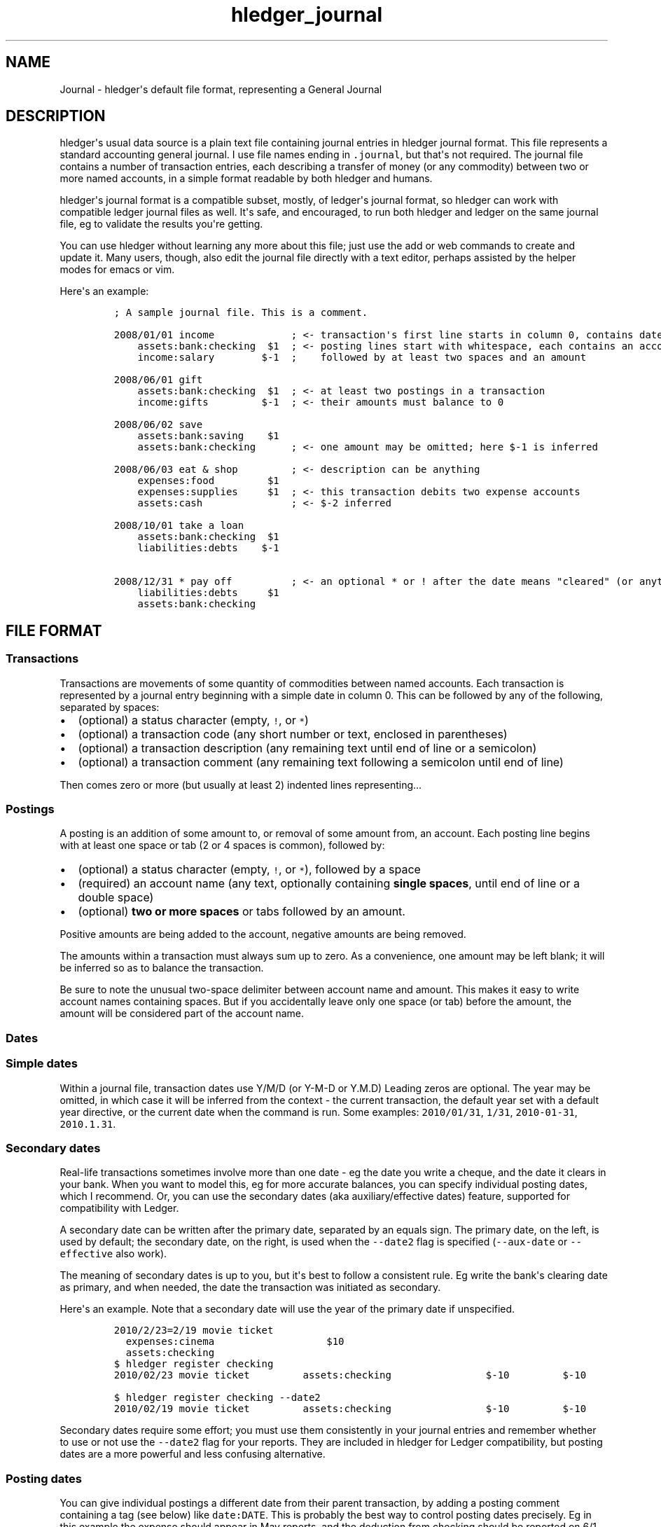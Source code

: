 .\"t

.TH "hledger_journal" "5" "September 2019" "hledger 1.15.2" "hledger User Manuals"



.SH NAME
.PP
Journal - hledger\[aq]s default file format, representing a General
Journal
.SH DESCRIPTION
.PP
hledger\[aq]s usual data source is a plain text file containing journal
entries in hledger journal format.
This file represents a standard accounting general journal.
I use file names ending in \f[C].journal\f[R], but that\[aq]s not
required.
The journal file contains a number of transaction entries, each
describing a transfer of money (or any commodity) between two or more
named accounts, in a simple format readable by both hledger and humans.
.PP
hledger\[aq]s journal format is a compatible subset, mostly, of
ledger\[aq]s journal format, so hledger can work with compatible ledger
journal files as well.
It\[aq]s safe, and encouraged, to run both hledger and ledger on the
same journal file, eg to validate the results you\[aq]re getting.
.PP
You can use hledger without learning any more about this file; just use
the add or web commands to create and update it.
Many users, though, also edit the journal file directly with a text
editor, perhaps assisted by the helper modes for emacs or vim.
.PP
Here\[aq]s an example:
.IP
.nf
\f[C]
; A sample journal file. This is a comment.

2008/01/01 income             ; <- transaction\[aq]s first line starts in column 0, contains date and description
    assets:bank:checking  $1  ; <- posting lines start with whitespace, each contains an account name
    income:salary        $-1  ;    followed by at least two spaces and an amount

2008/06/01 gift
    assets:bank:checking  $1  ; <- at least two postings in a transaction
    income:gifts         $-1  ; <- their amounts must balance to 0

2008/06/02 save
    assets:bank:saving    $1
    assets:bank:checking      ; <- one amount may be omitted; here $-1 is inferred

2008/06/03 eat & shop         ; <- description can be anything
    expenses:food         $1
    expenses:supplies     $1  ; <- this transaction debits two expense accounts
    assets:cash               ; <- $-2 inferred

2008/10/01 take a loan
    assets:bank:checking  $1
    liabilities:debts    $-1

2008/12/31 * pay off          ; <- an optional * or ! after the date means \[dq]cleared\[dq] (or anything you want)
    liabilities:debts     $1
    assets:bank:checking
\f[R]
.fi
.SH FILE FORMAT
.SS Transactions
.PP
Transactions are movements of some quantity of commodities between named
accounts.
Each transaction is represented by a journal entry beginning with a
simple date in column 0.
This can be followed by any of the following, separated by spaces:
.IP \[bu] 2
(optional) a status character (empty, \f[C]!\f[R], or \f[C]*\f[R])
.IP \[bu] 2
(optional) a transaction code (any short number or text, enclosed in
parentheses)
.IP \[bu] 2
(optional) a transaction description (any remaining text until end of
line or a semicolon)
.IP \[bu] 2
(optional) a transaction comment (any remaining text following a
semicolon until end of line)
.PP
Then comes zero or more (but usually at least 2) indented lines
representing...
.SS Postings
.PP
A posting is an addition of some amount to, or removal of some amount
from, an account.
Each posting line begins with at least one space or tab (2 or 4 spaces
is common), followed by:
.IP \[bu] 2
(optional) a status character (empty, \f[C]!\f[R], or \f[C]*\f[R]),
followed by a space
.IP \[bu] 2
(required) an account name (any text, optionally containing \f[B]single
spaces\f[R], until end of line or a double space)
.IP \[bu] 2
(optional) \f[B]two or more spaces\f[R] or tabs followed by an amount.
.PP
Positive amounts are being added to the account, negative amounts are
being removed.
.PP
The amounts within a transaction must always sum up to zero.
As a convenience, one amount may be left blank; it will be inferred so
as to balance the transaction.
.PP
Be sure to note the unusual two-space delimiter between account name and
amount.
This makes it easy to write account names containing spaces.
But if you accidentally leave only one space (or tab) before the amount,
the amount will be considered part of the account name.
.SS Dates
.SS Simple dates
.PP
Within a journal file, transaction dates use Y/M/D (or Y-M-D or Y.M.D)
Leading zeros are optional.
The year may be omitted, in which case it will be inferred from the
context - the current transaction, the default year set with a default
year directive, or the current date when the command is run.
Some examples: \f[C]2010/01/31\f[R], \f[C]1/31\f[R],
\f[C]2010-01-31\f[R], \f[C]2010.1.31\f[R].
.SS Secondary dates
.PP
Real-life transactions sometimes involve more than one date - eg the
date you write a cheque, and the date it clears in your bank.
When you want to model this, eg for more accurate balances, you can
specify individual posting dates, which I recommend.
Or, you can use the secondary dates (aka auxiliary/effective dates)
feature, supported for compatibility with Ledger.
.PP
A secondary date can be written after the primary date, separated by an
equals sign.
The primary date, on the left, is used by default; the secondary date,
on the right, is used when the \f[C]--date2\f[R] flag is specified
(\f[C]--aux-date\f[R] or \f[C]--effective\f[R] also work).
.PP
The meaning of secondary dates is up to you, but it\[aq]s best to follow
a consistent rule.
Eg write the bank\[aq]s clearing date as primary, and when needed, the
date the transaction was initiated as secondary.
.PP
Here\[aq]s an example.
Note that a secondary date will use the year of the primary date if
unspecified.
.IP
.nf
\f[C]
2010/2/23=2/19 movie ticket
  expenses:cinema                   $10
  assets:checking
\f[R]
.fi
.IP
.nf
\f[C]
$ hledger register checking
2010/02/23 movie ticket         assets:checking                $-10         $-10
\f[R]
.fi
.IP
.nf
\f[C]
$ hledger register checking --date2
2010/02/19 movie ticket         assets:checking                $-10         $-10
\f[R]
.fi
.PP
Secondary dates require some effort; you must use them consistently in
your journal entries and remember whether to use or not use the
\f[C]--date2\f[R] flag for your reports.
They are included in hledger for Ledger compatibility, but posting dates
are a more powerful and less confusing alternative.
.SS Posting dates
.PP
You can give individual postings a different date from their parent
transaction, by adding a posting comment containing a tag (see below)
like \f[C]date:DATE\f[R].
This is probably the best way to control posting dates precisely.
Eg in this example the expense should appear in May reports, and the
deduction from checking should be reported on 6/1 for easy bank
reconciliation:
.IP
.nf
\f[C]
2015/5/30
    expenses:food     $10  ; food purchased on saturday 5/30
    assets:checking        ; bank cleared it on monday, date:6/1
\f[R]
.fi
.IP
.nf
\f[C]
$ hledger -f t.j register food
2015/05/30                      expenses:food                  $10           $10
\f[R]
.fi
.IP
.nf
\f[C]
$ hledger -f t.j register checking
2015/06/01                      assets:checking               $-10          $-10
\f[R]
.fi
.PP
DATE should be a simple date; if the year is not specified it will use
the year of the transaction\[aq]s date.
You can set the secondary date similarly, with \f[C]date2:DATE2\f[R].
The \f[C]date:\f[R] or \f[C]date2:\f[R] tags must have a valid simple
date value if they are present, eg a \f[C]date:\f[R] tag with no value
is not allowed.
.PP
Ledger\[aq]s earlier, more compact bracketed date syntax is also
supported: \f[C][DATE]\f[R], \f[C][DATE=DATE2]\f[R] or
\f[C][=DATE2]\f[R].
hledger will attempt to parse any square-bracketed sequence of the
\f[C]0123456789/-.=\f[R] characters in this way.
With this syntax, DATE infers its year from the transaction and DATE2
infers its year from DATE.
.SS Status
.PP
Transactions, or individual postings within a transaction, can have a
status mark, which is a single character before the transaction
description or posting account name, separated from it by a space,
indicating one of three statuses:
.PP
.TS
tab(@);
l l.
T{
mark \ 
T}@T{
status
T}
_
T{
\ 
T}@T{
unmarked
T}
T{
\f[C]!\f[R]
T}@T{
pending
T}
T{
\f[C]*\f[R]
T}@T{
cleared
T}
.TE
.PP
When reporting, you can filter by status with the
\f[C]-U/--unmarked\f[R], \f[C]-P/--pending\f[R], and
\f[C]-C/--cleared\f[R] flags; or the \f[C]status:\f[R],
\f[C]status:!\f[R], and \f[C]status:*\f[R] queries; or the U, P, C keys
in hledger-ui.
.PP
Note, in Ledger and in older versions of hledger, the \[dq]unmarked\[dq]
state is called \[dq]uncleared\[dq].
As of hledger 1.3 we have renamed it to unmarked for clarity.
.PP
To replicate Ledger and old hledger\[aq]s behaviour of also matching
pending, combine -U and -P.
.PP
Status marks are optional, but can be helpful eg for reconciling with
real-world accounts.
Some editor modes provide highlighting and shortcuts for working with
status.
Eg in Emacs ledger-mode, you can toggle transaction status with C-c C-e,
or posting status with C-c C-c.
.PP
What \[dq]uncleared\[dq], \[dq]pending\[dq], and \[dq]cleared\[dq]
actually mean is up to you.
Here\[aq]s one suggestion:
.PP
.TS
tab(@);
lw(9.9n) lw(60.1n).
T{
status
T}@T{
meaning
T}
_
T{
uncleared
T}@T{
recorded but not yet reconciled; needs review
T}
T{
pending
T}@T{
tentatively reconciled (if needed, eg during a big reconciliation)
T}
T{
cleared
T}@T{
complete, reconciled as far as possible, and considered correct
T}
.TE
.PP
With this scheme, you would use \f[C]-PC\f[R] to see the current balance
at your bank, \f[C]-U\f[R] to see things which will probably hit your
bank soon (like uncashed checks), and no flags to see the most
up-to-date state of your finances.
.SS Description
.PP
A transaction\[aq]s description is the rest of the line following the
date and status mark (or until a comment begins).
Sometimes called the \[dq]narration\[dq] in traditional bookkeeping, it
can be used for whatever you wish, or left blank.
Transaction descriptions can be queried, unlike comments.
.SS Payee and note
.PP
You can optionally include a \f[C]|\f[R] (pipe) character in
descriptions to subdivide the description into separate fields for
payee/payer name on the left (up to the first \f[C]|\f[R]) and an
additional note field on the right (after the first \f[C]|\f[R]).
This may be worthwhile if you need to do more precise querying and
pivoting by payee or by note.
.SS Account names
.PP
Account names typically have several parts separated by a full colon,
from which hledger derives a hierarchical chart of accounts.
They can be anything you like, but in finance there are traditionally
five top-level accounts: \f[C]assets\f[R], \f[C]liabilities\f[R],
\f[C]income\f[R], \f[C]expenses\f[R], and \f[C]equity\f[R].
.PP
Account names may contain single spaces, eg:
\f[C]assets:accounts receivable\f[R].
Because of this, they must always be followed by \f[B]two or more
spaces\f[R] (or newline).
.PP
Account names can be aliased.
.SS Amounts
.PP
After the account name, there is usually an amount.
Important: between account name and amount, there must be \f[B]two or
more spaces\f[R].
.PP
Amounts consist of a number and (usually) a currency symbol or commodity
name.
Some examples:
.PP
\f[C]2.00001\f[R]
.PD 0
.P
.PD
\f[C]$1\f[R]
.PD 0
.P
.PD
\f[C]4000 AAPL\f[R]
.PD 0
.P
.PD
\f[C]3 \[dq]green apples\[dq]\f[R]
.PD 0
.P
.PD
\f[C]-$1,000,000.00\f[R]
.PD 0
.P
.PD
\f[C]INR 9,99,99,999.00\f[R]
.PD 0
.P
.PD
\f[C]EUR -2.000.000,00\f[R]
.PD 0
.P
.PD
\f[C]1 999 999.9455\f[R]
.PD 0
.P
.PD
\f[C]EUR 1E3\f[R]
.PD 0
.P
.PD
\f[C]1000E-6s\f[R]
.PP
As you can see, the amount format is somewhat flexible:
.IP \[bu] 2
amounts are a number (the \[dq]quantity\[dq]) and optionally a currency
symbol/commodity name (the \[dq]commodity\[dq]).
.IP \[bu] 2
the commodity is a symbol, word, or phrase, on the left or right, with
or without a separating space.
If the commodity contains numbers, spaces or non-word punctuation it
must be enclosed in double quotes.
.IP \[bu] 2
negative amounts with a commodity on the left can have the minus sign
before or after it
.IP \[bu] 2
digit groups (thousands, or any other grouping) can be separated by
space or comma or period and should be used as separator between all
groups
.IP \[bu] 2
decimal part can be separated by comma or period and should be different
from digit groups separator
.IP \[bu] 2
scientific E-notation is allowed.
Be careful not to use a digit group separator character in scientific
notation, as it\[aq]s not supported and it might get mistaken for a
decimal point.
(Declaring the digit group separator character explicitly with a
commodity directive will prevent this.)
.PP
You can use any of these variations when recording data.
However, there is some ambiguous way of representing numbers like
\f[C]$1.000\f[R] and \f[C]$1,000\f[R] both may mean either one thousand
or one dollar.
By default hledger will assume that this is sole delimiter is used only
for decimals.
On the other hand commodity format declared prior to that line will help
to resolve that ambiguity differently:
.IP
.nf
\f[C]
commodity $1,000.00

2017/12/25 New life of Scrooge
    expenses:gifts  $1,000
    assets
\f[R]
.fi
.PP
Though journal may contain mixed styles to represent amount, when
hledger displays amounts, it will choose a consistent format for each
commodity.
(Except for price amounts, which are always formatted as written).
The display format is chosen as follows:
.IP \[bu] 2
if there is a commodity directive specifying the format, that is used
.IP \[bu] 2
otherwise the format is inferred from the first posting amount in that
commodity in the journal, and the precision (number of decimal places)
will be the maximum from all posting amounts in that commmodity
.IP \[bu] 2
or if there are no such amounts in the journal, a default format is used
(like \f[C]$1000.00\f[R]).
.PP
Price amounts and amounts in \f[C]D\f[R] directives usually don\[aq]t
affect amount format inference, but in some situations they can do so
indirectly.
(Eg when D\[aq]s default commodity is applied to a commodity-less
amount, or when an amountless posting is balanced using a price\[aq]s
commodity, or when -V is used.) If you find this causing problems, set
the desired format with a commodity directive.
.SS Virtual Postings
.PP
When you parenthesise the account name in a posting, we call that a
\f[I]virtual posting\f[R], which means:
.IP \[bu] 2
it is ignored when checking that the transaction is balanced
.IP \[bu] 2
it is excluded from reports when the \f[C]--real/-R\f[R] flag is used,
or the \f[C]real:1\f[R] query.
.PP
You could use this, eg, to set an account\[aq]s opening balance without
needing to use the \f[C]equity:opening balances\f[R] account:
.IP
.nf
\f[C]
1/1 special unbalanced posting to set initial balance
  (assets:checking)   $1000
\f[R]
.fi
.PP
When the account name is bracketed, we call it a \f[I]balanced virtual
posting\f[R].
This is like an ordinary virtual posting except the balanced virtual
postings in a transaction must balance to 0, like the real postings (but
separately from them).
Balanced virtual postings are also excluded by \f[C]--real/-R\f[R] or
\f[C]real:1\f[R].
.IP
.nf
\f[C]
1/1 buy food with cash, and update some budget-tracking subaccounts elsewhere
  expenses:food                   $10
  assets:cash                    $-10
  [assets:checking:available]     $10
  [assets:checking:budget:food]  $-10
\f[R]
.fi
.PP
Virtual postings have some legitimate uses, but those are few.
You can usually find an equivalent journal entry using real postings,
which is more correct and provides better error checking.
.SS Balance Assertions
.PP
hledger supports Ledger-style balance assertions in journal files.
These look like, for example, \f[C]= EXPECTEDBALANCE\f[R] following a
posting\[aq]s amount.
Eg here we assert the expected dollar balance in accounts a and b after
each posting:
.IP
.nf
\f[C]
2013/1/1
  a   $1  =$1
  b       =$-1

2013/1/2
  a   $1  =$2
  b  $-1  =$-2
\f[R]
.fi
.PP
After reading a journal file, hledger will check all balance assertions
and report an error if any of them fail.
Balance assertions can protect you from, eg, inadvertently disrupting
reconciled balances while cleaning up old entries.
You can disable them temporarily with the
\f[C]-I/--ignore-assertions\f[R] flag, which can be useful for
troubleshooting or for reading Ledger files.
.SS Assertions and ordering
.PP
hledger sorts an account\[aq]s postings and assertions first by date and
then (for postings on the same day) by parse order.
Note this is different from Ledger, which sorts assertions only by parse
order.
(Also, Ledger assertions do not see the accumulated effect of repeated
postings to the same account within a transaction.)
.PP
So, hledger balance assertions keep working if you reorder
differently-dated transactions within the journal.
But if you reorder same-dated transactions or postings, assertions might
break and require updating.
This order dependence does bring an advantage: precise control over the
order of postings and assertions within a day, so you can assert
intra-day balances.
.SS Assertions and included files
.PP
With included files, things are a little more complicated.
Including preserves the ordering of postings and assertions.
If you have multiple postings to an account on the same day, split
across different files, and you also want to assert the account\[aq]s
balance on the same day, you\[aq]ll have to put the assertion in the
right file.
.SS Assertions and multiple -f options
.PP
Balance assertions don\[aq]t work well across files specified with
multiple -f options.
Use include or concatenate the files instead.
.SS Assertions and commodities
.PP
The asserted balance must be a simple single-commodity amount, and in
fact the assertion checks only this commodity\[aq]s balance within the
(possibly multi-commodity) account balance.
.PD 0
.P
.PD
This is how assertions work in Ledger also.
We could call this a \[dq]partial\[dq] balance assertion.
.PP
To assert the balance of more than one commodity in an account, you can
write multiple postings, each asserting one commodity\[aq]s balance.
.PP
You can make a stronger \[dq]total\[dq] balance assertion by writing a
double equals sign (\f[C]== EXPECTEDBALANCE\f[R]).
This asserts that there are no other unasserted commodities in the
account (or, that their balance is 0).
.IP
.nf
\f[C]
2013/1/1
  a   $1
  a    1\[Eu]
  b  $-1
  c   -1\[Eu]

2013/1/2  ; These assertions succeed
  a    0  =  $1
  a    0  =   1\[Eu]
  b    0 == $-1
  c    0 ==  -1\[Eu]

2013/1/3  ; This assertion fails as \[aq]a\[aq] also contains 1\[Eu]
  a    0 ==  $1
\f[R]
.fi
.PP
It\[aq]s not yet possible to make a complete assertion about a balance
that has multiple commodities.
One workaround is to isolate each commodity into its own subaccount:
.IP
.nf
\f[C]
2013/1/1
  a:usd   $1
  a:euro   1\[Eu]
  b

2013/1/2
  a        0 ==  0
  a:usd    0 == $1
  a:euro   0 ==  1\[Eu]
\f[R]
.fi
.SS Assertions and prices
.PP
Balance assertions ignore transaction prices, and should normally be
written without one:
.IP
.nf
\f[C]
2019/1/1
  (a)     $1 \[at] \[Eu]1 = $1
\f[R]
.fi
.PP
We do allow prices to be written there, however, and print shows them,
even though they don\[aq]t affect whether the assertion passes or fails.
This is for backward compatibility (hledger\[aq]s close command used to
generate balance assertions with prices), and because balance
\f[I]assignments\f[R] do use them (see below).
.SS Assertions and subaccounts
.PP
The balance assertions above (\f[C]=\f[R] and \f[C]==\f[R]) do not count
the balance from subaccounts; they check the account\[aq]s exclusive
balance only.
You can assert the balance including subaccounts by writing \f[C]=*\f[R]
or \f[C]==*\f[R], eg:
.IP
.nf
\f[C]
2019/1/1
  equity:opening balances
  checking:a       5
  checking:b       5
  checking         1  ==* 11
\f[R]
.fi
.SS Assertions and virtual postings
.PP
Balance assertions are checked against all postings, both real and
virtual.
They are not affected by the \f[C]--real/-R\f[R] flag or \f[C]real:\f[R]
query.
.SS Assertions and precision
.PP
Balance assertions compare the exactly calculated amounts, which are not
always what is shown by reports.
Eg a commodity directive may limit the display precision, but this will
not affect balance assertions.
Balance assertion failure messages show exact amounts.
.SS Balance Assignments
.PP
Ledger-style balance assignments are also supported.
These are like balance assertions, but with no posting amount on the
left side of the equals sign; instead it is calculated automatically so
as to satisfy the assertion.
This can be a convenience during data entry, eg when setting opening
balances:
.IP
.nf
\f[C]
; starting a new journal, set asset account balances 
2016/1/1 opening balances
  assets:checking            = $409.32
  assets:savings             = $735.24
  assets:cash                 = $42
  equity:opening balances
\f[R]
.fi
.PP
or when adjusting a balance to reality:
.IP
.nf
\f[C]
; no cash left; update balance, record any untracked spending as a generic expense
2016/1/15
  assets:cash    = $0
  expenses:misc
\f[R]
.fi
.PP
The calculated amount depends on the account\[aq]s balance in the
commodity at that point (which depends on the previously-dated postings
of the commodity to that account since the last balance assertion or
assignment).
Note that using balance assignments makes your journal a little less
explicit; to know the exact amount posted, you have to run hledger or do
the calculations yourself, instead of just reading it.
.SS Balance assignments and prices
.PP
A transaction price in a balance assignment will cause the calculated
amount to have that price attached:
.IP
.nf
\f[C]
2019/1/1
  (a)             = $1 \[at] \[Eu]2
\f[R]
.fi
.IP
.nf
\f[C]
$ hledger print --explicit
2019/01/01
    (a)         $1 \[at] \[Eu]2 = $1 \[at] \[Eu]2
\f[R]
.fi
.SS Transaction prices
.PP
Within a transaction, you can note an amount\[aq]s price in another
commodity.
This can be used to document the cost (in a purchase) or selling price
(in a sale).
For example, transaction prices are useful to record purchases of a
foreign currency.
Note transaction prices are fixed at the time of the transaction, and do
not change over time.
See also market prices, which represent prevailing exchange rates on a
certain date.
.PP
There are several ways to record a transaction price:
.IP "1." 3
Write the price per unit, as \f[C]\[at] UNITPRICE\f[R] after the amount:
.RS 4
.IP
.nf
\f[C]
2009/1/1
  assets:euros     \[Eu]100 \[at] $1.35  ; one hundred euros purchased at $1.35 each
  assets:dollars                 ; balancing amount is -$135.00
\f[R]
.fi
.RE
.IP "2." 3
Write the total price, as \f[C]\[at]\[at] TOTALPRICE\f[R] after the
amount:
.RS 4
.IP
.nf
\f[C]
2009/1/1
  assets:euros     \[Eu]100 \[at]\[at] $135  ; one hundred euros purchased at $135 for the lot
  assets:dollars
\f[R]
.fi
.RE
.IP "3." 3
Specify amounts for all postings, using exactly two commodities, and let
hledger infer the price that balances the transaction:
.RS 4
.IP
.nf
\f[C]
2009/1/1
  assets:euros     \[Eu]100          ; one hundred euros purchased
  assets:dollars  $-135          ; for $135
\f[R]
.fi
.RE
.PP
(Ledger users: Ledger uses a different syntax for fixed prices,
\f[C]{=UNITPRICE}\f[R], which hledger currently ignores).
.PP
Use the \f[C]-B/--cost\f[R] flag to convert amounts to their transaction
price\[aq]s commodity, if any.
(mnemonic: \[dq]B\[dq] is from \[dq]cost Basis\[dq], as in Ledger).
Eg here is how -B affects the balance report for the example above:
.IP
.nf
\f[C]
$ hledger bal -N --flat
               $-135  assets:dollars
                \[Eu]100  assets:euros
$ hledger bal -N --flat -B
               $-135  assets:dollars
                $135  assets:euros    # <- the euros\[aq] cost
\f[R]
.fi
.PP
Note -B is sensitive to the order of postings when a transaction price
is inferred: the inferred price will be in the commodity of the last
amount.
So if example 3\[aq]s postings are reversed, while the transaction is
equivalent, -B shows something different:
.IP
.nf
\f[C]
2009/1/1
  assets:dollars  $-135              ; 135 dollars sold
  assets:euros     \[Eu]100              ; for 100 euros
\f[R]
.fi
.IP
.nf
\f[C]
$ hledger bal -N --flat -B
               \[Eu]-100  assets:dollars  # <- the dollars\[aq] selling price
                \[Eu]100  assets:euros
\f[R]
.fi
.SS Comments
.PP
Lines in the journal beginning with a semicolon (\f[C];\f[R]) or hash
(\f[C]#\f[R]) or star (\f[C]*\f[R]) are comments, and will be ignored.
(Star comments cause org-mode nodes to be ignored, allowing emacs users
to fold and navigate their journals with org-mode or orgstruct-mode.)
.PP
You can attach comments to a transaction by writing them after the
description and/or indented on the following lines (before the
postings).
Similarly, you can attach comments to an individual posting by writing
them after the amount and/or indented on the following lines.
Transaction and posting comments must begin with a semicolon
(\f[C];\f[R]).
.PP
Some examples:
.IP
.nf
\f[C]
# a file comment

; also a file comment

comment
This is a multiline file comment,
which continues until a line
where the \[dq]end comment\[dq] string
appears on its own (or end of file).
end comment

2012/5/14 something  ; a transaction comment
    ; the transaction comment, continued
    posting1  1  ; a comment for posting 1
    posting2
    ; a comment for posting 2
    ; another comment line for posting 2
; a file comment (because not indented)
\f[R]
.fi
.PP
You can also comment larger regions of a file using \f[C]comment\f[R]
and \f[C]end comment\f[R] directives.
.SS Tags
.PP
Tags are a way to add extra labels or labelled data to postings and
transactions, which you can then search or pivot on.
.PP
A simple tag is a word (which may contain hyphens) followed by a full
colon, written inside a transaction or posting comment line:
.IP
.nf
\f[C]
2017/1/16 bought groceries  ; sometag:
\f[R]
.fi
.PP
Tags can have a value, which is the text after the colon, up to the next
comma or end of line, with leading/trailing whitespace removed:
.IP
.nf
\f[C]
    expenses:food    $10 ; a-posting-tag: the tag value
\f[R]
.fi
.PP
Note this means hledger\[aq]s tag values can not contain commas or
newlines.
Ending at commas means you can write multiple short tags on one line,
comma separated:
.IP
.nf
\f[C]
    assets:checking  ; a comment containing tag1:, tag2: some value ...
\f[R]
.fi
.PP
Here,
.IP \[bu] 2
\[dq]\f[C]a comment containing\f[R]\[dq] is just comment text, not a tag
.IP \[bu] 2
\[dq]\f[C]tag1\f[R]\[dq] is a tag with no value
.IP \[bu] 2
\[dq]\f[C]tag2\f[R]\[dq] is another tag, whose value is
\[dq]\f[C]some value ...\f[R]\[dq]
.PP
Tags in a transaction comment affect the transaction and all of its
postings, while tags in a posting comment affect only that posting.
For example, the following transaction has three tags (\f[C]A\f[R],
\f[C]TAG2\f[R], \f[C]third-tag\f[R]) and the posting has four (those
plus \f[C]posting-tag\f[R]):
.IP
.nf
\f[C]
1/1 a transaction  ; A:, TAG2:
    ; third-tag: a third transaction tag, <- with a value
    (a)  $1  ; posting-tag:
\f[R]
.fi
.PP
Tags are like Ledger\[aq]s metadata feature, except hledger\[aq]s tag
values are simple strings.
.SS Directives
.PP
A directive is a line in the journal beginning with a special keyword,
that influences how the journal is processed.
hledger\[aq]s directives are based on a subset of Ledger\[aq]s, but
there are many differences (and also some differences between hledger
versions).
.PP
Directives\[aq] behaviour and interactions can get a little bit complex,
so here is a table summarising the directives and their effects, with
links to more detailed docs.
.PP
.TS
tab(@);
lw(7.8n) lw(8.6n) lw(7.0n) lw(27.8n) lw(18.8n).
T{
directive
T}@T{
end directive
T}@T{
subdirectives
T}@T{
purpose
T}@T{
can affect (as of 2018/06)
T}
_
T{
\f[C]account\f[R]
T}@T{
T}@T{
any text
T}@T{
document account names, declare account types & display order
T}@T{
all entries in all files, before or after
T}
T{
\f[C]alias\f[R]
T}@T{
\f[C]end aliases\f[R]
T}@T{
T}@T{
rewrite account names
T}@T{
following inline/included entries until end of current file or end
directive
T}
T{
\f[C]apply account\f[R]
T}@T{
\f[C]end apply account\f[R]
T}@T{
T}@T{
prepend a common parent to account names
T}@T{
following inline/included entries until end of current file or end
directive
T}
T{
\f[C]comment\f[R]
T}@T{
\f[C]end comment\f[R]
T}@T{
T}@T{
ignore part of journal
T}@T{
following inline/included entries until end of current file or end
directive
T}
T{
\f[C]commodity\f[R]
T}@T{
T}@T{
\f[C]format\f[R]
T}@T{
declare a commodity and its number notation & display style
T}@T{
number notation: following entries in that commodity in all files;
display style: amounts of that commodity in reports
T}
T{
\f[C]D\f[R]
T}@T{
T}@T{
T}@T{
declare a commodity, number notation & display style for commodityless
amounts
T}@T{
commodity: all commodityless entries in all files; number notation:
following commodityless entries and entries in that commodity in all
files; display style: amounts of that commodity in reports
T}
T{
\f[C]include\f[R]
T}@T{
T}@T{
T}@T{
include entries/directives from another file
T}@T{
what the included directives affect
T}
T{
\f[C]P\f[R]
T}@T{
T}@T{
T}@T{
declare a market price for a commodity
T}@T{
amounts of that commodity in reports, when -V is used
T}
T{
\f[C]Y\f[R]
T}@T{
T}@T{
T}@T{
declare a year for yearless dates
T}@T{
following inline/included entries until end of current file
T}
.TE
.PP
And some definitions:
.PP
.TS
tab(@);
lw(8.9n) lw(61.1n).
T{
subdirective
T}@T{
optional indented directive line immediately following a parent
directive
T}
T{
number notation
T}@T{
how to interpret numbers when parsing journal entries (the identity of
the decimal separator character).
(Currently each commodity can have its own notation, even in the same
file.)
T}
T{
display style
T}@T{
how to display amounts of a commodity in reports (symbol side and
spacing, digit groups, decimal separator, decimal places)
T}
T{
directive scope
T}@T{
which entries and (when there are multiple files) which files are
affected by a directive
T}
.TE
.PP
As you can see, directives vary in which journal entries and files they
affect, and whether they are focussed on input (parsing) or output
(reports).
Some directives have multiple effects.
.PP
If you have a journal made up of multiple files, or pass multiple -f
options on the command line, note that directives which affect input
typically last only until the end of their defining file.
This provides more simplicity and predictability, eg reports are not
changed by writing file options in a different order.
It can be surprising at times though.
.SS Comment blocks
.PP
A line containing just \f[C]comment\f[R] starts a commented region of
the file, and a line containing just \f[C]end comment\f[R] (or the end
of the current file) ends it.
See also comments.
.SS Including other files
.PP
You can pull in the content of additional files by writing an include
directive, like this:
.IP
.nf
\f[C]
include path/to/file.journal
\f[R]
.fi
.PP
If the path does not begin with a slash, it is relative to the current
file.
The include file path may contain common glob patterns (e.g.
\f[C]*\f[R]).
.PP
The \f[C]include\f[R] directive can only be used in journal files.
It can include journal, timeclock or timedot files, but not CSV files.
.SS Default year
.PP
You can set a default year to be used for subsequent dates which
don\[aq]t specify a year.
This is a line beginning with \f[C]Y\f[R] followed by the year.
Eg:
.IP
.nf
\f[C]
Y2009  ; set default year to 2009

12/15  ; equivalent to 2009/12/15
  expenses  1
  assets

Y2010  ; change default year to 2010

2009/1/30  ; specifies the year, not affected
  expenses  1
  assets

1/31   ; equivalent to 2010/1/31
  expenses  1
  assets
\f[R]
.fi
.SS Declaring commodities
.PP
The \f[C]commodity\f[R] directive declares commodities which may be used
in the journal, and their display format.
.PP
It may be written on a single line, like this:
.IP
.nf
\f[C]
; commodity EXAMPLEAMOUNT

; display AAAA amounts with the symbol on the right, space-separated,
; using period as decimal point, with four decimal places, and
; separating thousands with comma.
commodity 1,000.0000 AAAA
\f[R]
.fi
.PP
or on multiple lines, using the \[dq]format\[dq] subdirective.
In this case the commodity symbol appears twice and should be the same
in both places:
.IP
.nf
\f[C]
; commodity SYMBOL
;   format EXAMPLEAMOUNT

; display indian rupees with currency name on the left,
; thousands, lakhs and crores comma-separated,
; period as decimal point, and two decimal places.
commodity INR
  format INR 9,99,99,999.00
\f[R]
.fi
.PP
Declaring commodites may be useful as documentation, but currently we do
not enforce that only declared commodities may be used.
This directive is mainly useful for customising the preferred display
format for a commodity.
.PP
Normally the display format is inferred from journal entries, but this
can be unpredictable; declaring it with a commodity directive overrides
this and removes ambiguity.
Towards this end, amounts in commodity directives must always be written
with a decimal point (a period or comma, followed by 0 or more decimal
digits).
.PP
Commodity directives do not affect how amounts are parsed; the parser
will read multiple formats.
.SS Default commodity
.PP
The \f[C]D\f[R] directive sets a default commodity (and display format),
to be used for amounts without a commodity symbol (ie, plain numbers).
(Note this differs from Ledger\[aq]s default commodity directive.) The
commodity and display format will be applied to all subsequent
commodity-less amounts, or until the next \f[C]D\f[R] directive.
.IP
.nf
\f[C]
; commodity-less amounts should be treated as dollars
; (and displayed with symbol on the left, thousands separators and two decimal places)
D $1,000.00

1/1
  a     5  ; <- commodity-less amount, becomes $1
  b
\f[R]
.fi
.PP
As with the \f[C]commodity\f[R] directive, the amount must always be
written with a decimal point.
.SS Market prices
.PP
The \f[C]P\f[R] directive declares a market price, which is an exchange
rate between two commodities on a certain date.
(In Ledger, they are called \[dq]historical prices\[dq].) These are
often obtained from a stock exchange, cryptocurrency exchange, or the
foreign exchange market.
.PP
Here is the format:
.IP
.nf
\f[C]
P DATE COMMODITYA COMMODITYBAMOUNT
\f[R]
.fi
.IP \[bu] 2
DATE is a simple date
.IP \[bu] 2
COMMODITYA is the symbol of the commodity being priced
.IP \[bu] 2
COMMODITYBAMOUNT is an amount (symbol and quantity) in a second
commodity, giving the price in commodity B of one unit of commodity A.
.PP
These two market price directives say that one euro was worth 1.35 US
dollars during 2009, and $1.40 from 2010 onward:
.IP
.nf
\f[C]
P 2009/1/1 \[Eu] $1.35
P 2010/1/1 \[Eu] $1.40
\f[R]
.fi
.PP
The \f[C]-V/--value\f[R] flag can be used to convert reported amounts to
another commodity using these prices.
.SS Declaring accounts
.PP
\f[C]account\f[R] directives can be used to pre-declare accounts.
Though not required, they can provide several benefits:
.IP \[bu] 2
They can document your intended chart of accounts, providing a
reference.
.IP \[bu] 2
They can store extra information about accounts (account numbers, notes,
etc.)
.IP \[bu] 2
They can help hledger know your accounts\[aq] types (asset, liability,
equity, revenue, expense), useful for reports like balancesheet and
incomestatement.
.IP \[bu] 2
They control account display order in reports, allowing non-alphabetic
sorting (eg Revenues to appear above Expenses).
.IP \[bu] 2
They help with account name completion in the add command, hledger-iadd,
hledger-web, ledger-mode etc.
.PP
The simplest form is just the word \f[C]account\f[R] followed by a
hledger-style account name, eg:
.IP
.nf
\f[C]
account assets:bank:checking
\f[R]
.fi
.SS Account comments
.PP
Comments, beginning with a semicolon, optionally including tags, can be
written after the account name, and/or on following lines.
Eg:
.IP
.nf
\f[C]
account assets:bank:checking  ; a comment
  ; another comment
  ; acctno:12345, a tag
\f[R]
.fi
.PP
Tip: comments on the same line require hledger 1.12+.
If you need your journal to be compatible with older hledger versions,
write comments on the next line instead.
.SS Account subdirectives
.PP
We also allow (and ignore) Ledger-style indented subdirectives, just for
compatibility.:
.IP
.nf
\f[C]
account assets:bank:checking
  format blah blah  ; <- subdirective, ignored
\f[R]
.fi
.PP
Here is the full syntax of account directives:
.IP
.nf
\f[C]
account ACCTNAME  [ACCTTYPE] [;COMMENT]
  [;COMMENTS]
  [LEDGER-STYLE SUBDIRECTIVES, IGNORED]
\f[R]
.fi
.SS Account types
.PP
hledger recognises five types (or classes) of account: Asset, Liability,
Equity, Revenue, Expense.
This is used by a few accounting-aware reports such as balancesheet,
incomestatement and cashflow.
.SS Auto-detected account types
.PP
If you name your top-level accounts with some variation of
\f[C]assets\f[R], \f[C]liabilities\f[R]/\f[C]debts\f[R],
\f[C]equity\f[R], \f[C]revenues\f[R]/\f[C]income\f[R], or
\f[C]expenses\f[R], their types are detected automatically.
.SS Account types declared with tags
.PP
More generally, you can declare an account\[aq]s type with an account
directive, by writing a \f[C]type:\f[R] tag in a comment, followed by
one of the words \f[C]Asset\f[R], \f[C]Liability\f[R], \f[C]Equity\f[R],
\f[C]Revenue\f[R], \f[C]Expense\f[R], or one of the letters
\f[C]ALERX\f[R] (case insensitive):
.IP
.nf
\f[C]
account assets       ; type:Asset
account liabilities  ; type:Liability
account equity       ; type:Equity
account revenues     ; type:Revenue
account expenses     ; type:Expenses
\f[R]
.fi
.SS Account types declared with account type codes
.PP
Or, you can write one of those letters separated from the account name
by two or more spaces, but this should probably be considered deprecated
as of hledger 1.13:
.IP
.nf
\f[C]
account assets       A
account liabilities  L
account equity       E
account revenues     R
account expenses     X
\f[R]
.fi
.SS Overriding auto-detected types
.PP
If you ever override the types of those auto-detected english account
names mentioned above, you might need to help the reports a bit.
Eg:
.IP
.nf
\f[C]
; make \[dq]liabilities\[dq] not have the liability type - who knows why
account liabilities  ; type:E

; we need to ensure some other account has the liability type, 
; otherwise balancesheet would still show \[dq]liabilities\[dq] under Liabilities 
account -            ; type:L
\f[R]
.fi
.SS Account display order
.PP
Account directives also set the order in which accounts are displayed,
eg in reports, the hledger-ui accounts screen, and the hledger-web
sidebar.
By default accounts are listed in alphabetical order.
But if you have these account directives in the journal:
.IP
.nf
\f[C]
account assets
account liabilities
account equity
account revenues
account expenses
\f[R]
.fi
.PP
you\[aq]ll see those accounts displayed in declaration order, not
alphabetically:
.IP
.nf
\f[C]
$ hledger accounts -1
assets
liabilities
equity
revenues
expenses
\f[R]
.fi
.PP
Undeclared accounts, if any, are displayed last, in alphabetical order.
.PP
Note that sorting is done at each level of the account tree (within each
group of sibling accounts under the same parent).
And currently, this directive:
.IP
.nf
\f[C]
account other:zoo
\f[R]
.fi
.PP
would influence the position of \f[C]zoo\f[R] among
\f[C]other\f[R]\[aq]s subaccounts, but not the position of
\f[C]other\f[R] among the top-level accounts.
This means: - you will sometimes declare parent accounts (eg
\f[C]account other\f[R] above) that you don\[aq]t intend to post to,
just to customize their display order - sibling accounts stay together
(you couldn\[aq]t display \f[C]x:y\f[R] in between \f[C]a:b\f[R] and
\f[C]a:c\f[R]).
.SS Rewriting accounts
.PP
You can define account alias rules which rewrite your account names, or
parts of them, before generating reports.
This can be useful for:
.IP \[bu] 2
expanding shorthand account names to their full form, allowing easier
data entry and a less verbose journal
.IP \[bu] 2
adapting old journals to your current chart of accounts
.IP \[bu] 2
experimenting with new account organisations, like a new hierarchy or
combining two accounts into one
.IP \[bu] 2
customising reports
.PP
Account aliases also rewrite account names in account directives.
They do not affect account names being entered via hledger add or
hledger-web.
.PP
See also Cookbook: Rewrite account names.
.SS Basic aliases
.PP
To set an account alias, use the \f[C]alias\f[R] directive in your
journal file.
This affects all subsequent journal entries in the current file or its
included files.
The spaces around the = are optional:
.IP
.nf
\f[C]
alias OLD = NEW
\f[R]
.fi
.PP
Or, you can use the \f[C]--alias \[aq]OLD=NEW\[aq]\f[R] option on the
command line.
This affects all entries.
It\[aq]s useful for trying out aliases interactively.
.PP
OLD and NEW are case sensitive full account names.
hledger will replace any occurrence of the old account name with the new
one.
Subaccounts are also affected.
Eg:
.IP
.nf
\f[C]
alias checking = assets:bank:wells fargo:checking
; rewrites \[dq]checking\[dq] to \[dq]assets:bank:wells fargo:checking\[dq], or \[dq]checking:a\[dq] to \[dq]assets:bank:wells fargo:checking:a\[dq]
\f[R]
.fi
.SS Regex aliases
.PP
There is also a more powerful variant that uses a regular expression,
indicated by the forward slashes:
.IP
.nf
\f[C]
alias /REGEX/ = REPLACEMENT
\f[R]
.fi
.PP
or \f[C]--alias \[aq]/REGEX/=REPLACEMENT\[aq]\f[R].
.PP
REGEX is a case-insensitive regular expression.
Anywhere it matches inside an account name, the matched part will be
replaced by REPLACEMENT.
If REGEX contains parenthesised match groups, these can be referenced by
the usual numeric backreferences in REPLACEMENT.
Eg:
.IP
.nf
\f[C]
alias /\[ha](.+):bank:([\[ha]:]+)(.*)/ = \[rs]1:\[rs]2 \[rs]3
; rewrites \[dq]assets:bank:wells fargo:checking\[dq] to  \[dq]assets:wells fargo checking\[dq]
\f[R]
.fi
.PP
Also note that REPLACEMENT continues to the end of line (or on command
line, to end of option argument), so it can contain trailing whitespace.
.SS Combining aliases
.PP
You can define as many aliases as you like, using journal directives
and/or command line options.
.PP
Recursive aliases - where an account name is rewritten by one alias,
then by another alias, and so on - are allowed.
Each alias sees the effect of previously applied aliases.
.PP
In such cases it can be important to understand which aliases will be
applied and in which order.
For (each account name in) each journal entry, we apply:
.IP "1." 3
\f[C]alias\f[R] directives preceding the journal entry, most recently
parsed first (ie, reading upward from the journal entry, bottom to top)
.IP "2." 3
\f[C]--alias\f[R] options, in the order they appeared on the command
line (left to right).
.PP
In other words, for (an account name in) a given journal entry:
.IP \[bu] 2
the nearest alias declaration before/above the entry is applied first
.IP \[bu] 2
the next alias before/above that will be be applied next, and so on
.IP \[bu] 2
aliases defined after/below the entry do not affect it.
.PP
This gives nearby aliases precedence over distant ones, and helps
provide semantic stability - aliases will keep working the same way
independent of which files are being read and in which order.
.PP
In case of trouble, adding \f[C]--debug=6\f[R] to the command line will
show which aliases are being applied when.
.SS \f[C]end aliases\f[R]
.PP
You can clear (forget) all currently defined aliases with the
\f[C]end aliases\f[R] directive:
.IP
.nf
\f[C]
end aliases
\f[R]
.fi
.SS Default parent account
.PP
You can specify a parent account which will be prepended to all accounts
within a section of the journal.
Use the \f[C]apply account\f[R] and \f[C]end apply account\f[R]
directives like so:
.IP
.nf
\f[C]
apply account home

2010/1/1
    food    $10
    cash

end apply account
\f[R]
.fi
.PP
which is equivalent to:
.IP
.nf
\f[C]
2010/01/01
    home:food           $10
    home:cash          $-10
\f[R]
.fi
.PP
If \f[C]end apply account\f[R] is omitted, the effect lasts to the end
of the file.
Included files are also affected, eg:
.IP
.nf
\f[C]
apply account business
include biz.journal
end apply account
apply account personal
include personal.journal
\f[R]
.fi
.PP
Prior to hledger 1.0, legacy \f[C]account\f[R] and \f[C]end\f[R]
spellings were also supported.
.PP
A default parent account also affects account directives.
It does not affect account names being entered via hledger add or
hledger-web.
If account aliases are present, they are applied after the default
parent account.
.SS Periodic transactions
.PP
Periodic transaction rules describe transactions that recur.
They allow hledger to generate temporary future transactions to help
with forecasting, so you don\[aq]t have to write out each one in the
journal, and it\[aq]s easy to try out different forecasts.
Secondly, they are also used to define the budgets shown in budget
reports.
.PP
Periodic transactions can be a little tricky, so before you use them,
read this whole section - or at least these tips:
.IP "1." 3
Two spaces accidentally added or omitted will cause you trouble - read
about this below.
.IP "2." 3
For troubleshooting, show the generated transactions with
\f[C]hledger print --forecast tag:generated\f[R] or
\f[C]hledger register --forecast tag:generated\f[R].
.IP "3." 3
Forecasted transactions will begin only after the last non-forecasted
transaction\[aq]s date.
.IP "4." 3
Forecasted transactions will end 6 months from today, by default.
See below for the exact start/end rules.
.IP "5." 3
period expressions can be tricky.
Their documentation needs improvement, but is worth studying.
.IP "6." 3
Some period expressions with a repeating interval must begin on a
natural boundary of that interval.
Eg in \f[C]weekly from DATE\f[R], DATE must be a monday.
\f[C]\[ti] weekly from 2019/10/1\f[R] (a tuesday) will give an error.
.IP "7." 3
Other period expressions with an interval are automatically expanded to
cover a whole number of that interval.
(This is done to improve reports, but it also affects periodic
transactions.
Yes, it\[aq]s a bit inconsistent with the above.) Eg:
\f[C]\[ti] every 10th day of month from 2020/01\f[R], which is
equivalent to \f[C]\[ti] every 10th day of month from 2020/01/01\f[R],
will be adjusted to start on 2019/12/10.
.SS Periodic rule syntax
.PP
A periodic transaction rule looks like a normal journal entry, with the
date replaced by a tilde (\f[C]\[ti]\f[R]) followed by a period
expression (mnemonic: \f[C]\[ti]\f[R] looks like a recurring sine
wave.):
.IP
.nf
\f[C]
\[ti] monthly
    expenses:rent          $2000
    assets:bank:checking
\f[R]
.fi
.PP
There is an additional constraint on the period expression: the start
date must fall on a natural boundary of the interval.
Eg \f[C]monthly from 2018/1/1\f[R] is valid, but
\f[C]monthly from 2018/1/15\f[R] is not.
.PP
Partial or relative dates (M/D, D, tomorrow, last week) in the period
expression can work (useful or not).
They will be relative to today\[aq]s date, unless a Y default year
directive is in effect, in which case they will be relative to Y/1/1.
.SS Two spaces between period expression and description!
.PP
If the period expression is followed by a transaction description, these
must be separated by \f[B]two or more spaces\f[R].
This helps hledger know where the period expression ends, so that
descriptions can not accidentally alter their meaning, as in this
example:
.IP
.nf
\f[C]
; 2 or more spaces needed here, so the period is not understood as \[dq]every 2 months in 2020\[dq]
;               ||
;               vv
\[ti] every 2 months  in 2020, we will review
    assets:bank:checking   $1500
    income:acme inc
\f[R]
.fi
.PP
So,
.IP \[bu] 2
Do write two spaces between your period expression and your transaction
description, if any.
.IP \[bu] 2
Don\[aq]t accidentally write two spaces in the middle of your period
expression.
.SS Forecasting with periodic transactions
.PP
With the \f[C]--forecast\f[R] flag, each periodic transaction rule
generates future transactions recurring at the specified interval.
These are not saved in the journal, but appear in all reports.
They will look like normal transactions, but with an extra tag:
.IP \[bu] 2
\f[C]generated-transaction:\[ti] PERIODICEXPR\f[R] - shows that this was
generated by a periodic transaction rule, and the period
.PP
There is also a hidden tag, with an underscore prefix, which does not
appear in hledger\[aq]s output:
.IP \[bu] 2
\f[C]_generated-transaction:\[ti] PERIODICEXPR\f[R]
.PP
This can be used to match transactions generated \[dq]just now\[dq],
rather than generated in the past and saved to the journal.
.PP
Forecast transactions start on the first occurrence, and end on the last
occurrence, of their interval within the forecast period.
The forecast period:
.IP \[bu] 2
begins on the later of
.RS 2
.IP \[bu] 2
the report start date if specified with -b/-p/date:
.IP \[bu] 2
the day after the latest normal (non-periodic) transaction in the
journal, or today if there are no normal transactions.
.RE
.IP \[bu] 2
ends on the report end date if specified with -e/-p/date:, or 180 days
from today.
.PP
where \[dq]today\[dq] means the current date at report time.
The \[dq]later of\[dq] rule ensures that forecast transactions do not
overlap normal transactions in time; they will begin only after normal
transactions end.
.PP
Forecasting can be useful for estimating balances into the future, and
experimenting with different scenarios.
Note the start date logic means that forecasted transactions are
automatically replaced by normal transactions as you add those.
.PP
Forecasting can also help with data entry: describe most of your
transactions with periodic rules, and every so often copy the output of
\f[C]print --forecast\f[R] to the journal.
.PP
You can generate one-time transactions too: just write a period
expression specifying a date with no report interval.
(You could also write a normal transaction with a future date, but
remember this disables forecast transactions on previous dates.)
.SS Budgeting with periodic transactions
.PP
With the \f[C]--budget\f[R] flag, currently supported by the balance
command, each periodic transaction rule declares recurring budget goals
for the specified accounts.
Eg the first example above declares a goal of spending $2000 on rent
(and also, a goal of depositing $2000 into checking) every month.
Goals and actual performance can then be compared in budget reports.
.PP
For more details, see: balance: Budget report and Budgeting and
Forecasting.
.PP
.SS Auto postings / transaction modifiers
.PP
Transaction modifier rules, AKA auto posting rules, describe changes to
be applied automatically to certain matched transactions.
Currently just one kind of change is possible - adding extra postings,
which we call \[dq]automated postings\[dq] or just \[dq]auto
postings\[dq].
These rules become active when you use the \f[C]--auto\f[R] flag.
.PP
A transaction modifier rule looks much like a normal transaction except
the first line is an equals sign followed by a query that matches
certain postings (mnemonic: \f[C]=\f[R] suggests matching).
And each \[dq]posting\[dq] is actually a posting-generating rule:
.IP
.nf
\f[C]
= QUERY
    ACCT  AMT
    ACCT  [AMT]
    ...
\f[R]
.fi
.PP
These posting-generating rules look like normal postings, except the
amount can be:
.IP \[bu] 2
a normal amount with a commodity symbol, eg \f[C]$2\f[R].
This will be used as-is.
.IP \[bu] 2
a number, eg \f[C]2\f[R].
The commodity symbol (if any) from the matched posting will be added to
this.
.IP \[bu] 2
a numeric multiplier, eg \f[C]*2\f[R] (a star followed by a number N).
The matched posting\[aq]s amount (and total price, if any) will be
multiplied by N.
.IP \[bu] 2
a multiplier with a commodity symbol, eg \f[C]*$2\f[R] (a star, number
N, and symbol S).
The matched posting\[aq]s amount will be multiplied by N, and its
commodity symbol will be replaced with S.
.PP
These rules have global effect - a rule appearing anywhere in your data
can potentially affect any transaction, including transactions recorded
above it or in another file.
.PP
Some examples:
.IP
.nf
\f[C]
; every time I buy food, schedule a dollar donation
= expenses:food
    (liabilities:charity)   $-1

; when I buy a gift, also deduct that amount from a budget envelope subaccount
= expenses:gifts
    assets:checking:gifts  *-1
    assets:checking         *1

2017/12/1
  expenses:food    $10
  assets:checking

2017/12/14
  expenses:gifts   $20
  assets:checking
\f[R]
.fi
.IP
.nf
\f[C]
$ hledger print --auto
2017/12/01
    expenses:food              $10
    assets:checking
    (liabilities:charity)      $-1

2017/12/14
    expenses:gifts             $20
    assets:checking
    assets:checking:gifts     -$20
    assets:checking            $20
\f[R]
.fi
.SS Auto postings and dates
.PP
A posting date (or secondary date) in the matched posting, or (taking
precedence) a posting date in the auto posting rule itself, will also be
used in the generated posting.
.SS Auto postings and transaction balancing / inferred amounts / balance assertions
.PP
Currently, transaction modifiers are applied / auto postings are added:
.IP \[bu] 2
after missing amounts are inferred, and transactions are checked for
balancedness,
.IP \[bu] 2
but before balance assertions are checked.
.PP
Note this means that journal entries must be balanced both before and
after auto postings are added.
This changed in hledger 1.12+; see #893 for background.
.SS Auto posting tags
.PP
Postings added by transaction modifiers will have some extra tags:
.IP \[bu] 2
\f[C]generated-posting:= QUERY\f[R] - shows this was generated by an
auto posting rule, and the query
.IP \[bu] 2
\f[C]_generated-posting:= QUERY\f[R] - a hidden tag, which does not
appear in hledger\[aq]s output.
This can be used to match postings generated \[dq]just now\[dq], rather
than generated in the past and saved to the journal.
.PP
Also, any transaction that has been changed by transaction modifier
rules will have these tags added:
.IP \[bu] 2
\f[C]modified:\f[R] - this transaction was modified
.IP \[bu] 2
\f[C]_modified:\f[R] - a hidden tag not appearing in the comment; this
transaction was modified \[dq]just now\[dq].
.SH EDITOR SUPPORT
.PP
Helper modes exist for popular text editors, which make working with
journal files easier.
They add colour, formatting, tab completion, and helpful commands, and
are quite recommended if you edit your journal with a text editor.
They include ledger-mode or hledger-mode for Emacs, vim-ledger for Vim,
hledger-vscode for Visual Studio Code, and others.
See the [[Cookbook]] at hledger.org for the latest information.


.SH "REPORTING BUGS"
Report bugs at http://bugs.hledger.org
(or on the #hledger IRC channel or hledger mail list)

.SH AUTHORS
Simon Michael <simon@joyful.com> and contributors

.SH COPYRIGHT

Copyright (C) 2007-2016 Simon Michael.
.br
Released under GNU GPL v3 or later.

.SH SEE ALSO
hledger(1), hledger\-ui(1), hledger\-web(1), hledger\-api(1),
hledger_csv(5), hledger_journal(5), hledger_timeclock(5), hledger_timedot(5),
ledger(1)

http://hledger.org
